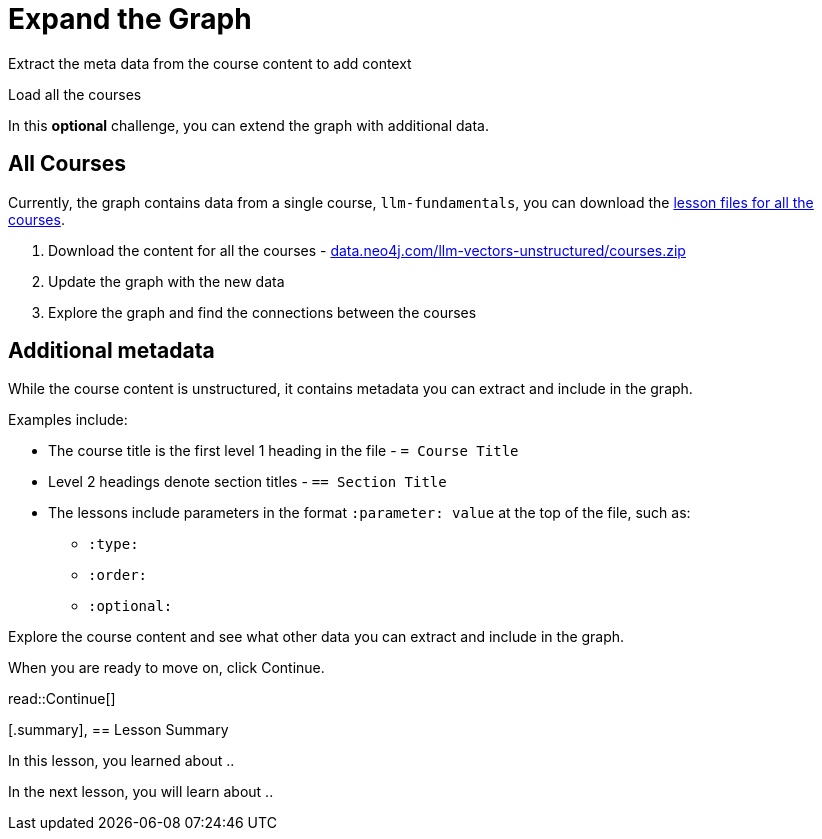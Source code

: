 = Expand the Graph
:type: challenge
:optional: true

Extract the meta data from the course content to add context

Load all the courses


In this *optional* challenge, you can extend the graph with additional data.

== All Courses

Currently, the graph contains data from a single course, `llm-fundamentals`, you can download the link:https://data.neo4j.com/llm-vectors-unstructured/courses.zip[lesson files for all the courses^].

. Download the content for all the courses - link:https://data.neo4j.com/llm-vectors-unstructured/courses.zip[data.neo4j.com/llm-vectors-unstructured/courses.zip^]
. Update the graph with the new data
. Explore the graph and find the connections between the courses


== Additional metadata 

While the course content is unstructured, it contains metadata you can extract and include in the graph.

Examples include:

* The course title is the first level 1 heading in the file - `= Course Title`
* Level 2 headings denote section titles - `== Section Title`
* The lessons include parameters in the format `:parameter: value` at the top of the file, such as:
** `:type:`
** `:order:`
** `:optional:`

Explore the course content and see what other data you can extract and include in the graph.

When you are ready to move on, click Continue.

read::Continue[]

[.summary],
== Lesson Summary

In this lesson, you learned about ..

In the next lesson, you will learn about ..